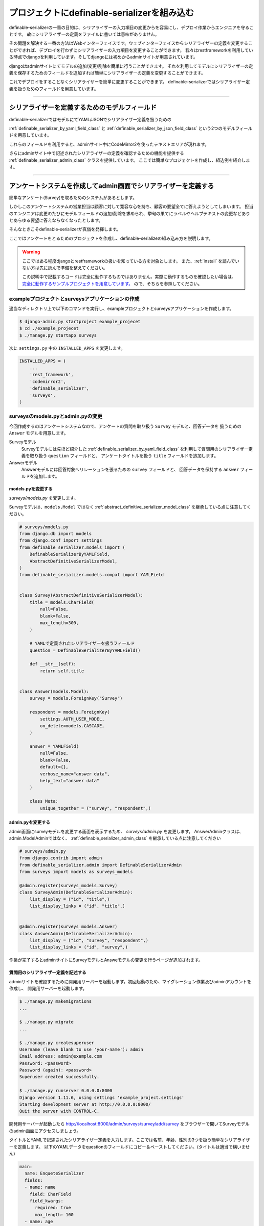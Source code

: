 .. _example_project:


==============================================================================
プロジェクトにdefinable-serializerを組み込む
==============================================================================

definable-serializerの一番の目的は、シリアライザーの入力項目の変更からを容易にし、デプロイ作業からエンジニアを守ることです。
故にシリアライザーの定義をファイルに書いては意味がありません。

その問題を解決する一番の方法はWebインターフェイスです。ウェブインターフェイスからシリアライザーの定義を変更することができれば、デプロイを行わずにシリアライザーの入力項目を変更することができます。
我々はrestframeworkを利用している時点でdjangoを利用しています。そしてdjangoには初めからadminサイトが用意されています。

djangoはadminサイトにてモデルの追加/変更/削除を簡単に行うことができます。
それを利用してモデルにシリアライザーの定義を保存するためのフィールドを追加すれば簡単にシリアライザーの定義を変更することができます。

これでデプロイをすることなくシリアライザーを簡単に変更することができます。
definable-serializerではシリアライザー定義を扱うためのフィールドを用意しています。


------------------------------------------------------------------------------


シリアライザーを定義するためのモデルフィールド
~~~~~~~~~~~~~~~~~~~~~~~~~~~~~~~~~~~~~~~~~~~~~~~~~~~~~~~~~~~

definable-serializerではモデルにてYAML/JSONでシリアライザー定義を扱うための

:ref:`definable_serializer_by_yaml_field_class` と :ref:`definable_serializer_by_json_field_class` という2つのモデルフィールドを用意しています。

これらのフィールドを利用すると、adminサイト中にCodeMirror2を使ったテキストエリアが現れます。

さらにadminサイト中で記述されたシリアライザーの定義を確認するための機能を提供する :ref:`definable_serializer_admin_class` クラスを提供しています。
ここでは簡単なプロジェクトを作成し、組込例を紹介します。


------------------------------------------------------------------------------


アンケートシステムを作成してadmin画面でシリアライザーを定義する
~~~~~~~~~~~~~~~~~~~~~~~~~~~~~~~~~~~~~~~~~~~~~~~~~~~~~~~~~~~~~~~~~~~~~~~~~~~~~~
簡単なアンケート(Survey)を取るためのシステムがあるとします。

しかしこのアンケートシステムの営業担当は顧客に対して寛容な心を持ち、顧客の要望全てに答えようとしてしまいます。
担当のエンジニアは変更のたびにモデルフィールドの追加/削除を求められ、挙句の果てにラベルやヘルプテキストの変更などありとあらゆる要望に答えならなくなったとします。

そんなときこそdefinable-serializerが真価を発揮します。

ここではアンケートをとるためのプロジェクトを作成し、definable-serializeの組み込み方を説明します。

.. warning::

    ここではある程度djangoとrestframeworkの扱いを知っている方を対象とします。
    また、:ref:`install` を読んでいない方は先に読んで準備を整えてください。

    この説明中で記載するコードは完全に動作するものではありません。実際に動作するものを確認したい場合は、
    `完全に動作するサンプルプロジェクトを用意しています。 <https://github.com/salexkidd/restframework-definable-serializer-example>`_
    ので、そちらを参照してください。


exampleプロジェクトとsurveysアプリケーションの作成
++++++++++++++++++++++++++++++++++++++++++++++++++++++++++++++++++++++++++++++

適当なディレクトリ上で以下のコマンドを実行し、exampleプロジェクトとsurveysアプリケーションを作成します。

.. code-block:: shell

    $ django-admin.py startproject example_projecet
    $ cd ./example_projecet
    $ ./manage.py startapp surveys


次に ``settings.py`` 中の ``INSTALLED_APPS`` を変更します。

.. code-block:: python

    INSTALLED_APPS = (
        ...
        'rest_framework',
        'codemirror2',
        'definable_serializer',
        'surveys',
    )


surveysのmodels.pyとadmin.pyの変更
++++++++++++++++++++++++++++++++++++++++++++++++++++++++++++++++++++++++++++++

今回作成するのはアンケートシステムなので、アンケートの質問を取り扱う ``Survey`` モデルと、回答データを
扱うための ``Answer`` モデルを用意します。

Surveyモデル
    Surveyモデルには先ほど紹介した :ref:`definable_serializer_by_yaml_field_class` を利用して質問用のシリアライザー定義を取り扱う ``question`` フィールドと、
    アンケートタイトルを扱う ``title`` フィールドを追加します。

Answerモデル
    Answerモデルには回答対象へリレーションを張るための ``survey`` フィールドと、
    回答データを保持する ``answer`` フィールドを追加します。


models.pyを変更する
******************************************************************************

*surveys/models.py* を変更します。

Surveyモデルは、``models.Model`` ではなく :ref:`abstract_definitive_serializer_model_class` を継承している点に注意してください。

.. code-block:: python

    # surveys/models.py
    from django.db import models
    from django.conf import settings
    from definable_serializer.models import (
        DefinableSerializerByYAMLField,
        AbstractDefinitiveSerializerModel,
    )
    from definable_serializer.models.compat import YAMLField


    class Survey(AbstractDefinitiveSerializerModel):
        title = models.CharField(
            null=False,
            blank=False,
            max_length=300,
        )

        # YAMLで定義されたシリアライザーを扱うフィールド
        question = DefinableSerializerByYAMLField()

        def __str__(self):
            return self.title


    class Answer(models.Model):
        survey = models.ForeignKey("Survey")

        respondent = models.ForeignKey(
            settings.AUTH_USER_MODEL,
            on_delete=models.CASCADE,
        )

        answer = YAMLField(
            null=False,
            blank=False,
            default={},
            verbose_name="answer data",
            help_text="answer data"
        )

        class Meta:
            unique_together = ("survey", "respondent",)


admin.pyを変更する
******************************************************************************

admin画面にsurveyモデルを変更する画面を表示するため、 *surveys/admin.py* を変更します。
AnswerAdminクラスは、admin.ModelAdminではなく、 :ref:`definable_serializer_admin_class` を継承している点に注意してください


.. code-block:: python

    # surveys/admin.py
    from django.contrib import admin
    from definable_serializer.admin import DefinableSerializerAdmin
    from surveys import models as surveys_models

    @admin.register(surveys_models.Survey)
    class SurveyAdmin(DefinableSerializerAdmin):
        list_display = ("id", "title",)
        list_display_links = ("id", "title",)


    @admin.register(surveys_models.Answer)
    class AnswerAdmin(DefinableSerializerAdmin):
        list_display = ("id", "survey", "respondent",)
        list_display_links = ("id", "survey",)


作業が完了するとadminサイトにSurveyモデルとAnsweモデルの変更を行うページが追加されます。


質問用のシリアライザー定義を記述する
******************************************************************************

adminサイトを確認するために開発用サーバーを起動します。初回起動のため、マイグレーション作業及びadminアカウントを作成し、
開発用サーバーを起動します。


.. code-block:: shell

    $ ./manage.py makemigrations
    ...

    $ ./manage.py migrate
    ...

    $ ./manage.py createsuperuser
    Username (leave blank to use 'your-name'): admin
    Email address: admin@example.com
    Password: <password>
    Password (again): <password>
    Superuser created successfully.

    $ ./manage.py runserver 0.0.0.0:8000
    Django version 1.11.6, using settings 'example_project.settings'
    Starting development server at http://0.0.0.0:8000/
    Quit the server with CONTROL-C.


開発用サーバーが起動したら
`http://localhost:8000/admin/surveys/survey/add/survey <http://localhost:8000/admin/surveys/survey/add/>`_
をブラウザーで開いてSurveyモデルのadmin画面にアクセスしましょう。

タイトルとYAMLで記述されたシリアライザー定義を入力します。ここでは名前、年齢、性別の3つを扱う簡単なシリアライザーを定義します。
以下のYAMLデータをquestionのフィールドにコピー＆ペーストしてください。(タイトルは適当で構いません)

.. code-block:: yaml

    main:
      name: EnqueteSerializer
      fields:
      - name: name
        field: CharField
        field_kwargs:
          required: true
          max_length: 100
      - name: age
        field: IntegerField
        field_kwargs:
          required: true
      - name: gender
        field: ChoiceField
        field_args:
        - - - male
            - 男性
          - - female
            - 女性
        field_kwargs:
          required: true


入力が完了したら、保存して[編集を続ける]ボタンを押します。すると、編集画面の上部に定義したシリアライザーのクラス情報が表示されます。

.. figure:: imgs/survey_admin_editing.png

    保存後に問題がなければ実際にシリアライザークラスの情報が表示されます。

また、定義されたシリアライザーをrestframeworkのもつBrowsable APIのページを使って確認をすることもできます。

タイトルラインにある [Show Restframework Browsable Page] のリンクをクリックすると、
Browsable APIのページが開き、定義したシリアライザーの入力テストを行うことができます。

.. figure:: imgs/serializer_with_browsable_api.png

    Browsable APIで確認した例


定義が確認できたところで、次はシリアライザーの定義を変更してみましょう。
例として紹介文用のフィールド、 ``introduction`` を追加します。

.. code-block:: yaml

    main:
      name: EnqueteSerializer
      fields:

      ...

      - name: introduction
        field: definable_serializer.extra_fields.TextField
        field_args:
          required: true
          placeholder: Hello!


追加が完了したらモデルを保存して、再度 Browsable APIのページでシリアライザーの状態を確認してみましょう。
問題がなければ、テキストエリアが追加されます。

.. figure:: imgs/add_textarea_to_serializer_with_browsable_api.png

    定義が正しければテキストエリアが追加されます

次はユーザーがアンケートの回答を行うビューを作成してユーザーからの入力を受け付ける画面を作成します。


------------------------------------------------------------------------------


ユーザーからの回答を受け付けるビューの作成
++++++++++++++++++++++++++++++++++++++++++++++++++++++++++++++++++++++++++++++

restframeworkを利用する場合、REST API経由でやり取りをするケースが多いと思いますが、
ここではrestframeworkが持つ ``TemplateHTMLRenderer`` も同時にサポートしてユーザーの回答画面を作成します。

このビューにおいて問題になるのが、Surveyモデルオブジェクト中のシリアライザー定義からシリアライザークラスを取り出す方法と、
POSTされた回答内容をどのように保存するかという点です。

definable-serializerではこれらの問題を解決するための方法を提供しています。


.. _`extract_serializer_by_model_field`:

モデルからシリアライザークラスを取り出す方法
******************************************************************************

シリアライザー定義用フィールドを持つモデルオブジェクトからシリアライザークラスを取り出すのはさほど難しくありません。

先ほど定義したSurveyモデルは　:ref:`abstract_definitive_serializer_model_class` を継承しており、
シリアライザークラスを取り出すためのメソッドである ``get_question_serializer_class`` がモデルオブジェクトに自動で追加されるからです。

例として先ほど作成したSurveyモデルオブジェクトから ``question`` フィールドに記述したシリアライザー定義の
シリアライザークラスを取り出します。

.. code-block:: python

    >>> from surveys import models as surveys_models
    >>> survey_obj = surveys_models.Survey.objects.get(pk=1)
    >>> question_serializer_class = survey_obj.get_question_serializer_class()
    >>> question_serializer = question_serializer_class()
    >>> print(question_serializer)
    EnqueteSerializer():
        name = CharField(max_length=100, required=True)
        age = IntegerField(required=True)
        gender = ChoiceField([['male', '男性'], ['female', '女性']], required=True)
        introduction = TextField(placeholder='Hello!', required=True)

.. hint::

    例えば ``foobar`` というモデルフィールドが
    :ref:`definable_serializer_by_yaml_field_class` または :ref:`definable_serializer_by_json_field_class` のどちらかを利用していたら、
    ``get_foobar_serializer_class`` というメソッド名でシリアライザークラスを取り出すことができます。
    (ただし、モデルが :ref:`abstract_definitive_serializer_model_class` を継承している場合のみに限ります)


.. _`storing-input-data`:

入力された内容を保存する方法
******************************************************************************

definable-serializerでは、シリアライザーのフィールドと、モデルのフィールドを対にしないという理念のもと作られています。
そのため、シリアライザーに渡されたユーザーからの入力内容は、モデルの単一のフィールドにJSON/YAML/Pickle等にシリアライズ(直列化)して保存する必要があります。

definable-serializerでは、ユーザーからの入力を保存するために :ref:`compat_json_field` と :ref:`compat_yaml_field` を用意しています。
先ほど作成したmodels.py中のAnswerモデルのanswerフィールドは :ref:`compat_yaml_field` を利用しています。

以下にAnswerモデルに追加したanswerフィールドにアンケートの内容を保存するためのコード例を示します。


.. code-block:: python

    # シリアライザークラスを作成してデータを渡し、バリデーションを行う
    >>> from surveys import models as surveys_models
    >>> survey_obj = surveys_models.Survey.objects.get(pk=1)
    >>> question_serializer_class = survey_obj.get_question_serializer_class()
    >>> question_serializer = question_serializer_class(data={
    ...     "name": "John Smith",
    ...     "age": 20,
    ...     "gender": "male",
    ...     "introduction": "Hi!"
    ... })
    >>> question_serializer.is_valid()
    True

    >>> from django.contrib.auth import get_user_model
    >>> admin_user = get_user_model().objects.get(pk=1)
    >>> print(admin_user)
    admin
    >>> answer_obj = surveys_models.Answer.objects.create(
    ...     survey=survey_obj,
    ...     respondent=admin_user,
    ...     answer=question_serializer.validated_data
    ... )
    >>> answer_obj.answer
    odict_values(['John Smith', 20, 'male', 'Hi!'])


実際に入れたデータをadminサイトで確認してみましょう。YAML形式で保存されていることが確認できます。

.. figure:: imgs/data_store_by_yaml.png

    `!!Ordered Mapping <http://yaml.org/type/omap.html>`_ で保存されていることが確認できます。

.. hint::
    例としてYAMLFieldを用いてバリデーション後の結果を保存しましたが、モデルフィールドさえ提供されていれば、色々な形式で保存することが出来ます。
    詳しくは :ref:`methods-of-storing-input-data` を参照してください


.. warning::

    保存したJSONデータを検索の対象としたい場合はdjangoの提供する
    ``django.contrib.postgres.fields.JSONField`` を利用することを強くおすすめします。
    ただし、そのままではいくつかの問題があります。詳しくは :ref:`json-field-problem` を御覧ください。


ユーザー回答用ビューの作成例
******************************************************************************

上の内容を踏まえて回答用のビューを作成例を示します。


.. warning::
    下記に示すコードは作成例です。
    urls.pyへの登録、テンプレートの用意、登録後のリダイレクト先が存在しない等の問題により、このままでは正しく動作しません。
    ここではそれらが完全に揃っていることにして説明を続けます。

    実際に動作するものを確認したい場合は
    `完全に動作するExampleプロジェクトを用意しています <https://github.com/salexkidd/restframework-definable-serializer-example>`_


.. code-block:: python

    from django.contrib import messages
    from django.http import HttpResponseRedirect
    from django.shortcuts import get_object_or_404

    from rest_framework.views import APIView
    from rest_framework.response import Response
    from rest_framework.renderers import TemplateHTMLRenderer, JSONRenderer
    from rest_framework.exceptions import MethodNotAllowed, NotFound
    from rest_framework.permissions import IsAuthenticated
    from rest_framework.authentication import (
        SessionAuthentication, TokenAuthentication
    )

    from . import models as surveys_models


    class Answer(APIView):
        """
        Answer API
        """
        allowed_methods = ("GET", "POST", "OPTIONS",)
        renderer_classes = (TemplateHTMLRenderer, JSONRenderer,)
        authentication_classes = (SessionAuthentication, TokenAuthentication,)
        permission_classes = (IsAuthenticated,)
        template_name = 'answer.html'

        def _get_previous_answer(self, survey):
            """
            過去の回答データを取得します。存在しない場合はNoneを返します
            """
            previous_answer = None
            try:
                previous_answer = surveys_models.Answer.objects.get(
                    respondent=self.request.user, survey=survey)
            except surveys_models.Answer.DoesNotExist:
                pass

            return previous_answer

        def initial(self, request, *args, **kwargs):
            super().initial(request, *args, **kwargs)
            survey = get_object_or_404(
                surveys_models.Survey, pk=kwargs.get('survey_pk'))
            self.previous_answer = self._get_previous_answer(survey)
            self.survey = getattr(self.previous_answer, "survey", None) or survey

        def get_serializer(self, *args, **kwargs):
            """
            質問用のシリアライザークラスを返します
            """
            return self.survey.get_question_serializer_class()(*args, **kwargs)

        def get(self, request, survey_pk, format=None):
            """
            Request HeaderのAcceptが "application/json" の場合はJSONRendererで
            過去の入力データを返します。回答がない場合は404を返します。

            Request HeaderのAcceptが "application/json" 以外の場合、質問の入力画面を表示します。
            ユーザーが過去に同じ質問に回答していた場合、回答データを復元して表示します。
            """
            response = None
            serializer = self.get_serializer()
            if self.previous_answer:
                serializer = self.get_serializer(data=self.previous_answer.answer)
                serializer.is_valid()

            if isinstance(self.request.accepted_renderer, TemplateHTMLRenderer):
                response = Response(
                    {'serializer': serializer, 'survey': self.survey})
            else:
                if not self.previous_answer:
                    raise NotFound()
                response = Response(serializer.data)

            return response

        def post(self, request, survey_pk):
            """
            回答データの投稿を受け付けます。入力内容に不備があった場合はそれぞれのレンダラーでエラーレスポンスを返します。

            回答データに問題がなく、TemplateHTMLRendererを利用する場合はトップ画面にリダイレクトします。
            JSONRendererの場合は成功レスポンスを返します。

            また、過去に投稿がない場合は新しくAnswerオブジェクトを作成し、投稿があった場合はAnswerオブジェクトを更新します。
            """
            response = None
            serializer = self.get_serializer(data=self.request.data)

            if isinstance(self.request.accepted_renderer, TemplateHTMLRenderer):
                response = HttpResponseRedirect("/")
                if not serializer.is_valid():
                    response = Response(
                        {'serializer': serializer, 'survey': self.survey})
                else:
                    messages.add_message(
                        request, messages.SUCCESS, 'Thank you for posting! 💖')
            else:
                serializer.is_valid(raise_exception=True)
                response = Response(serializer.data)

            if serializer.is_valid():
                if self.previous_answer:
                    self.previous_answer.answer = serializer.validated_data
                    self.previous_answer.save()
                else:
                    surveys_models.Answer.objects.create(
                        survey=self.survey,
                        respondent=request.user,
                        answer=serializer.validated_data
                    )

            return response

        def options(self, request, *args, **kwargs):
            """
            APIスキーマやその他のリソース情報を返します。
            ただし、Request HeaderのAcceptが "text/html"の場合は 405(Method Not Allowed)を返します。
            """
            if request.accepted_media_type == TemplateHTMLRenderer.media_type:
                raise MethodNotAllowed(
                    "It can not be used except when "
                    "it is content-type: application/json."
                )
            return super().options(request, *args, **kwargs)


------------------------------------------------------------------------------


回答用ビューのアクセス例
++++++++++++++++++++++++++++++++++++++++++++++++++++++++++++++++++++++++++++++


ブラウザーでレスポンスを得た場合
******************************************************************************

上記のビューにブラウザーからアクセスするとHTMLTemplateRendererにより、以下のようなレスポンスを返します。


.. figure:: imgs/survey_answer_view_with_browser.png

    回答画面のイメージ


Postmanを用いてREST API経由のレスポンスを得た場合
******************************************************************************

`Chromeの機能拡張であるPostman <https://chrome.google.com/webstore/detail/postman/fhbjgbiflinjbdggehcddcbncdddomop?hl=ja>`_
を用いてREST API経由で回答を行った場合の例を示します。


.. figure:: imgs/survey_answer_view_with_postman.png


.. warning::

    REST API経由でアクセスを行う場合は、Headersタブにて ``Accept``, ``Authorization``, ``Content-Type`` の3つを適切に指定してください。

    .. figure:: imgs/postman_with_headers.png


Postmanを用いてOPTIONSメソッドでレスポンスを得た場合
******************************************************************************

``OPTIONS`` メソッドでアクセスするとREST APIの詳細情報及びPOST時のJSONスキーマが表示されます。

以下にレスポンス例を示します。

.. code-block:: json

    {
        "name": "Answer",
        "description": "Answer API",
        "renders": [
            "text/html",
            "application/json"
        ],
        "parses": [
            "application/json",
            "application/x-www-form-urlencoded",
            "multipart/form-data"
        ],
        "actions": {
            "POST": {
                "name": {
                    "type": "string",
                    "required": true,
                    "read_only": false,
                    "label": "Name",
                    "max_length": 100
                },
                "age": {
                    "type": "integer",
                    "required": true,
                    "read_only": false,
                    "label": "Age"
                },
                "gender": {
                    "type": "choice",
                    "required": true,
                    "read_only": false,
                    "label": "Gender",
                    "choices": [
                        {
                            "value": "male",
                            "display_name": "男性"
                        },
                        {
                            "value": "female",
                            "display_name": "女性"
                        }
                    ]
                },
                "introduction": {
                    "type": "string",
                    "required": true,
                    "read_only": false,
                    "label": "Introduction"
                }
            }
        }
    }
